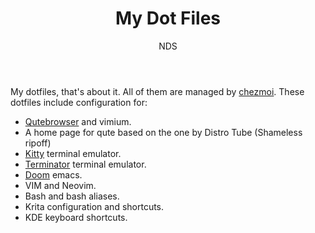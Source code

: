 #+TITLE: My Dot Files
#+AUTHOR: NDS
#+DESCRIPTION: My configuration files for linux

My dotfiles, that's about it. All of them are managed by [[https://www.chezmoi.io/][chezmoi]].
These dotfiles include configuration for:

- [[https://qutebrowser.org/][Qutebrowser]] and vimium.
- A home page for qute based on the one by Distro Tube (Shameless ripoff)
- [[https://sw.kovidgoyal.net/kitty/][Kitty]] terminal emulator.
- [[https://gnome-terminator.org/][Terminator]] terminal emulator.
- [[https://github.com/hlissner/doom-emacs][Doom]] emacs.
- VIM and Neovim.
- Bash and bash aliases.
- Krita configuration and shortcuts.
- KDE keyboard shortcuts.
